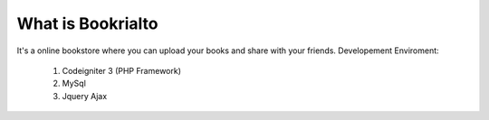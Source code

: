 ###################
What is Bookrialto
###################
It's a online bookstore where you can upload your books and share with your friends.
Developement Enviroment:
  1) Codeigniter 3 (PHP Framework)
  2) MySql
  3) Jquery Ajax

